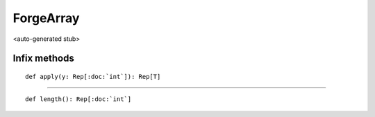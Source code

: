 
.. role:: black
.. role:: gray
.. role:: silver
.. role:: white
.. role:: maroon
.. role:: red
.. role:: fuchsia
.. role:: pink
.. role:: orange
.. role:: yellow
.. role:: lime
.. role:: green
.. role:: olive
.. role:: teal
.. role:: cyan
.. role:: aqua
.. role:: blue
.. role:: navy
.. role:: purple

.. _ForgeArray:

ForgeArray
==========

<auto-generated stub>

Infix methods
-------------

.. parsed-literal::

  :maroon:`def` apply(y: Rep[:doc:`int`]): Rep[T]




*********

.. parsed-literal::

  :maroon:`def` length(): Rep[:doc:`int`]




